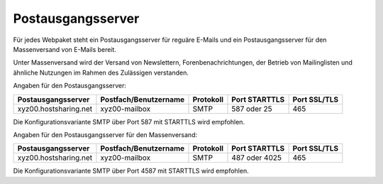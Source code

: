 ==================
Postausgangsserver
==================

Für jedes Webpaket steht ein Postausgangsserver für reguäre E-Mails
und ein Postausgangsserver für den Massenversand von E-Mails bereit.

Unter Massenversand wird der Versand von Newslettern, Forenbenachrichtungen,
der Betrieb von Mailinglisten und ähnliche Nutzungen 
im Rahmen des Zulässigen verstanden.


Angaben für den Postausgangsserver:

+-----------------------+-----------------------+-----------+---------------+--------------+
| Postausgangsserver    | Postfach/Benutzername | Protokoll | Port STARTTLS | Port SSL/TLS |
+=======================+=======================+===========+===============+==============+
| xyz00.hostsharing.net | xyz00-mailbox         | SMTP      | 587 oder 25   | 465          |
+-----------------------+-----------------------+-----------+---------------+--------------+

Die Konfigurationsvariante SMTP über Port 587 mit STARTTLS wird empfohlen.


Angaben für den Postausgangsserver für den Massenversand:

+-----------------------+-----------------------+-----------+---------------+--------------+
| Postausgangsserver    | Postfach/Benutzername | Protokoll | Port STARTTLS | Port SSL/TLS |
+=======================+=======================+===========+===============+==============+
| xyz00.hostsharing.net | xyz00-mailbox         | SMTP      | 487 oder 4025 | 465          |
+-----------------------+-----------------------+-----------+---------------+--------------+

Die Konfigurationsvariante SMTP über Port 4587 mit STARTTLS wird empfohlen.
